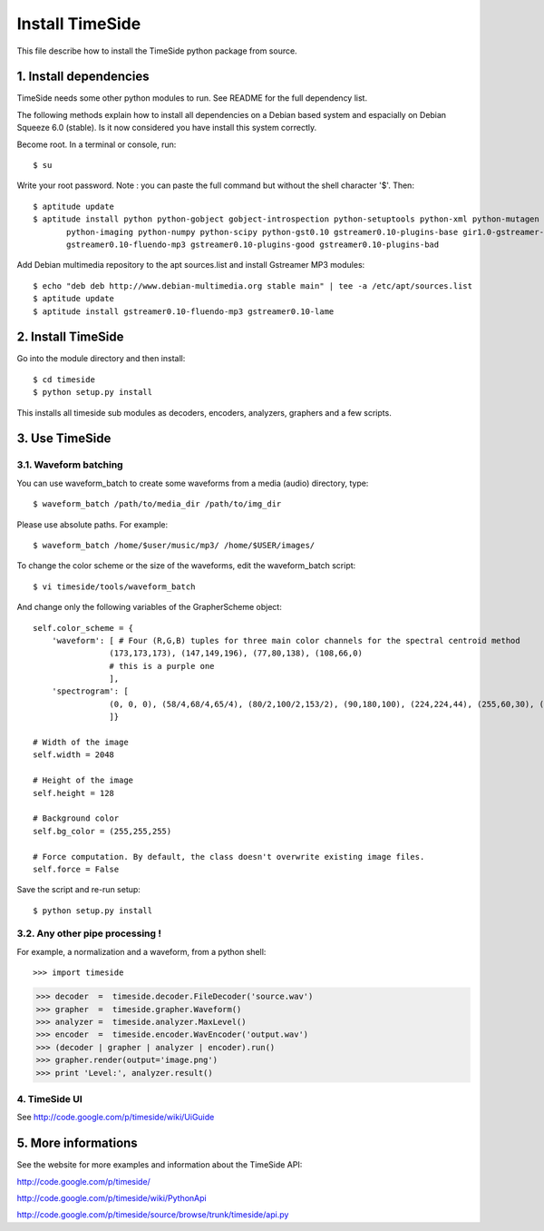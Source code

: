 ================
Install TimeSide
================

This file describe how to install the TimeSide python package from source.


1. Install dependencies
=======================

TimeSide needs some other python modules to run.
See README for the full dependency list.

The following methods explain how to install all dependencies on a Debian based system
and espacially on Debian Squeeze 6.0 (stable). Is it now considered you have install this system correctly.

Become root. In a terminal or console, run::

    $ su

Write your root password.
Note : you can paste the full command but without the shell character '$'. 
Then::

    $ aptitude update
    $ aptitude install python python-gobject gobject-introspection python-setuptools python-xml python-mutagen \
           python-imaging python-numpy python-scipy python-gst0.10 gstreamer0.10-plugins-base gir1.0-gstreamer-0.10 \
           gstreamer0.10-fluendo-mp3 gstreamer0.10-plugins-good gstreamer0.10-plugins-bad

Add Debian multimedia repository to the apt sources.list and install Gstreamer MP3 modules::

    $ echo "deb deb http://www.debian-multimedia.org stable main" | tee -a /etc/apt/sources.list
    $ aptitude update
    $ aptitude install gstreamer0.10-fluendo-mp3 gstreamer0.10-lame


2. Install TimeSide
===================

Go into the module directory and then install::
    
    $ cd timeside
    $ python setup.py install

This installs all timeside sub modules as decoders, encoders, analyzers, graphers and
a few scripts.


3. Use TimeSide
===============

3.1. Waveform batching
----------------------

You can use waveform_batch to create some waveforms from a media (audio) directory, type::

    $ waveform_batch /path/to/media_dir /path/to/img_dir

Please use absolute paths. For example::

    $ waveform_batch /home/$user/music/mp3/ /home/$USER/images/


To change the color scheme or the size of the waveforms, edit the waveform_batch script::

    $ vi timeside/tools/waveform_batch

And change only the following variables of the GrapherScheme object::

        self.color_scheme = {
            'waveform': [ # Four (R,G,B) tuples for three main color channels for the spectral centroid method
                        (173,173,173), (147,149,196), (77,80,138), (108,66,0)
                        # this is a purple one
                        ],
            'spectrogram': [
                        (0, 0, 0), (58/4,68/4,65/4), (80/2,100/2,153/2), (90,180,100), (224,224,44), (255,60,30), (255,255,255)
                        ]}

        # Width of the image
        self.width = 2048

        # Height of the image
        self.height = 128

        # Background color
        self.bg_color = (255,255,255)

        # Force computation. By default, the class doesn't overwrite existing image files.
        self.force = False

Save the script and re-run setup::

    $ python setup.py install


3.2. Any other pipe processing !
--------------------------------

For example, a normalization and a waveform, from a python shell::

>>> import timeside

>>> decoder  =  timeside.decoder.FileDecoder('source.wav')
>>> grapher  =  timeside.grapher.Waveform()
>>> analyzer =  timeside.analyzer.MaxLevel()
>>> encoder  =  timeside.encoder.WavEncoder('output.wav')
>>> (decoder | grapher | analyzer | encoder).run()
>>> grapher.render(output='image.png')
>>> print 'Level:', analyzer.result()


4. TimeSide UI
--------------

See http://code.google.com/p/timeside/wiki/UiGuide


5. More informations
====================

See the website for more examples and information about the TimeSide API:

http://code.google.com/p/timeside/

http://code.google.com/p/timeside/wiki/PythonApi

http://code.google.com/p/timeside/source/browse/trunk/timeside/api.py
